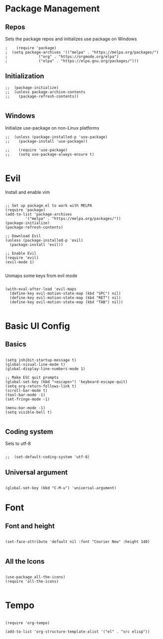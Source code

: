 #+PROPERTY: header-args :tangle init.el

* Package Management
** Repos
Sets the package repos and initializes use package on Windows
#+begin_src elisp
;    (require 'package)
;  (setq package-archives '(("melpa" . "https://melpa.org/packages/")
;			   ("org" . "https://orgmode.org/elpa")
;			   ("elpa" . "https://elpa.gnu.org/packages/")))
#+end_src

** Initialization

#+begin_src elisp
;;  (package-initialize)
;;  (unless package-archive-contents
;;    (package-refresh-contents))

#+end_src

** Windows
Initialize use-package on non-Linux platforms
#+begin_src elisp
;;  (unless (package-installed-p 'use-package)
;;    (package-install 'use-package))

;;    (require 'use-package)
;;    (setq use-package-always-ensure t)

#+end_src
* Evil
Install and enable vim
#+begin_src elisp

  ;; Set up package.el to work with MELPA
  (require 'package)
  (add-to-list 'package-archives
	       '("melpa" . "https://melpa.org/packages/"))
  (package-initialize)
  (package-refresh-contents)

  ;; Download Evil
  (unless (package-installed-p 'evil)
    (package-install 'evil))

  ;; Enable Evil
  (require 'evil)
  (evil-mode 1)

#+end_src

Unmaps some keys from evil mode
#+begin_src elisp

  (with-eval-after-load 'evil-maps
    (define-key evil-motion-state-map (kbd "SPC") nil)
    (define-key evil-motion-state-map (kbd "RET") nil)
    (define-key evil-motion-state-map (kbd "TAB") nil))

#+end_src

* Basic UI Config
** Basics
#+begin_src elisp

  (setq inhibit-startup-message t)
  (global-visual-line-mode t)
  (global-display-line-numbers-mode 1)

  ;; Make ESC quit prompts
  (global-set-key (kbd "<escape>") 'keyboard-escape-quit)
  (setq org-return-follows-link t)
  (scroll-bar-mode t)
  (tool-bar-mode -1)
  (set-fringe-mode -1)

  (menu-bar-mode -1)
  (setq visible-bell t)

#+end_src

** Coding system
Sets to utf-8
#+begin_src elisp

;;  (set-default-coding-system 'utf-8)
#+end_src
** Universal argument
#+begin_src elisp

  (global-set-key (kbd "C-M-u") 'universal-argument)
#+end_src
* Font
** Font and height
#+begin_src elisp

  (set-face-attribute 'default nil :font "Courier New" :height 140)
  
#+end_src
** All the Icons
#+begin_src elisp

  (use-package all-the-icons)
  (require 'all-the-icons)
  
#+end_src
* Tempo

#+begin_src elisp

  (require 'org-tempo)

  (add-to-list 'org-structure-template-alist '("el" . "src elisp"))

#+end_src
